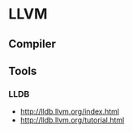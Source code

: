 * LLVM
** Compiler
** Tools
*** LLDB
- http://lldb.llvm.org/index.html
- http://lldb.llvm.org/tutorial.html
